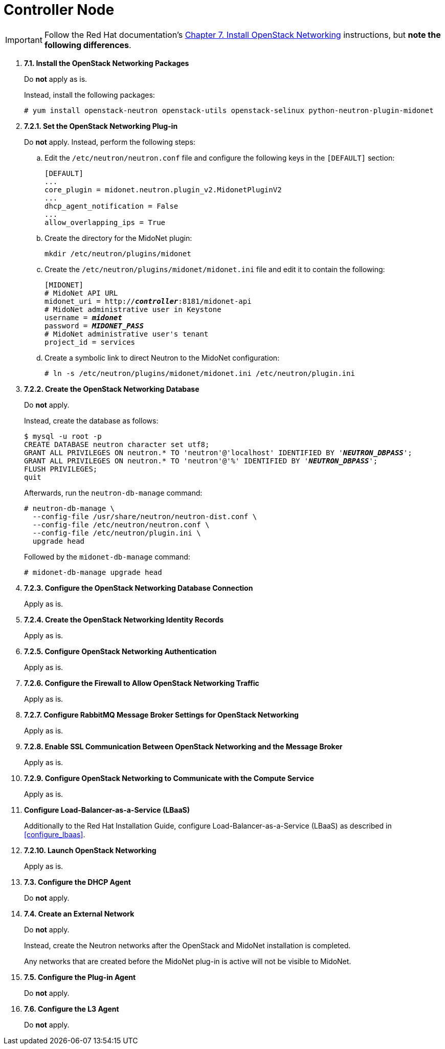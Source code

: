 = Controller Node

[IMPORTANT]
Follow the Red Hat documentation's
https://access.redhat.com/documentation/en/red-hat-enterprise-linux-openstack-platform/7/installation-reference/chapter-7-install-openstack-networking[Chapter 7. Install OpenStack Networking]
instructions, but *note the following differences*.

. *7.1. Install the OpenStack Networking Packages*
+
====
Do *not* apply as is.

Instead, install the following packages:

[source]
----
# yum install openstack-neutron openstack-utils openstack-selinux python-neutron-plugin-midonet
----
====

. *7.2.1. Set the OpenStack Networking Plug-in*
+
====
Do *not* apply. Instead, perform the following steps:

.. Edit the `/etc/neutron/neutron.conf` file and configure the following keys
in the `[DEFAULT]` section:
+
[source]
----
[DEFAULT]
...
core_plugin = midonet.neutron.plugin_v2.MidonetPluginV2
...
dhcp_agent_notification = False
...
allow_overlapping_ips = True
----

.. Create the directory for the MidoNet plugin:
+
[source]
----
mkdir /etc/neutron/plugins/midonet
----

.. Create the `/etc/neutron/plugins/midonet/midonet.ini` file and edit it to
contain the following:
+
[literal,subs="quotes"]
----
[MIDONET]
# MidoNet API URL
midonet_uri = http://*_controller_*:8181/midonet-api
# MidoNet administrative user in Keystone
username = *_midonet_*
password = *_MIDONET_PASS_*
# MidoNet administrative user's tenant
project_id = services
----

.. Create a symbolic link to direct Neutron to the MidoNet configuration:
+
[source]
----
# ln -s /etc/neutron/plugins/midonet/midonet.ini /etc/neutron/plugin.ini
----
====


. *7.2.2. Create the OpenStack Networking Database*
+
====
Do *not* apply.

Instead, create the database as follows:

[literal,subs="quotes"]
----
$ mysql -u root -p
CREATE DATABASE neutron character set utf8;
GRANT ALL PRIVILEGES ON neutron.* TO 'neutron'@'localhost' IDENTIFIED BY '*_NEUTRON_DBPASS_*';
GRANT ALL PRIVILEGES ON neutron.* TO 'neutron'@'%' IDENTIFIED BY '*_NEUTRON_DBPASS_*';
FLUSH PRIVILEGES;
quit
----

Afterwards, run the `neutron-db-manage` command:

[source]
----
# neutron-db-manage \
  --config-file /usr/share/neutron/neutron-dist.conf \
  --config-file /etc/neutron/neutron.conf \
  --config-file /etc/neutron/plugin.ini \
  upgrade head
----

Followed by the `midonet-db-manage` command:

[source]
----
# midonet-db-manage upgrade head
----
====

. *7.2.3. Configure the OpenStack Networking Database Connection*
+
====
Apply as is.
====

. *7.2.4. Create the OpenStack Networking Identity Records*
+
====
Apply as is.
====

. *7.2.5. Configure OpenStack Networking Authentication*
+
====
Apply as is.
====

. *7.2.6. Configure the Firewall to Allow OpenStack Networking Traffic*
+
====
Apply as is.
====

. *7.2.7. Configure RabbitMQ Message Broker Settings for OpenStack Networking*
+
====
Apply as is.
====

. *7.2.8. Enable SSL Communication Between OpenStack Networking and the Message Broker*
+
====
Apply as is.
====

. *7.2.9. Configure OpenStack Networking to Communicate with the Compute Service*
+
====
Apply as is.
====

. *Configure Load-Balancer-as-a-Service (LBaaS)*
+
====
Additionally to the Red Hat Installation Guide, configure
Load-Balancer-as-a-Service (LBaaS) as described in xref:configure_lbaas[].
====

. *7.2.10. Launch OpenStack Networking* [[neutron_controller_node_installation_finalize]]
+
====
Apply as is.
====

. *7.3. Configure the DHCP Agent*
+
====
Do *not* apply.
====

. *7.4. Create an External Network*
+
====
Do *not* apply.

Instead, create the Neutron networks after the OpenStack and MidoNet
installation is completed.

Any networks that are created before the MidoNet plug-in is active will not be
visible to MidoNet.
====

. *7.5. Configure the Plug-in Agent*
+
====
Do *not* apply.
====

. *7.6. Configure the L3 Agent*
+
====
Do *not* apply.
====
